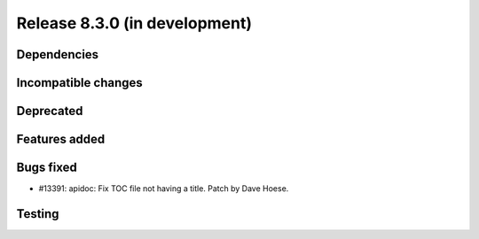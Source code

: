 Release 8.3.0 (in development)
==============================

Dependencies
------------

Incompatible changes
--------------------

Deprecated
----------

Features added
--------------

Bugs fixed
----------

* #13391: apidoc: Fix TOC file not having a title.
  Patch by Dave Hoese.

Testing
-------
